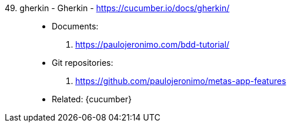 [#gherkin]#49. gherkin - Gherkin# - https://cucumber.io/docs/gherkin/::
* Documents:
. https://paulojeronimo.com/bdd-tutorial/
* Git repositories:
. https://github.com/paulojeronimo/metas-app-features
* Related: {cucumber}
